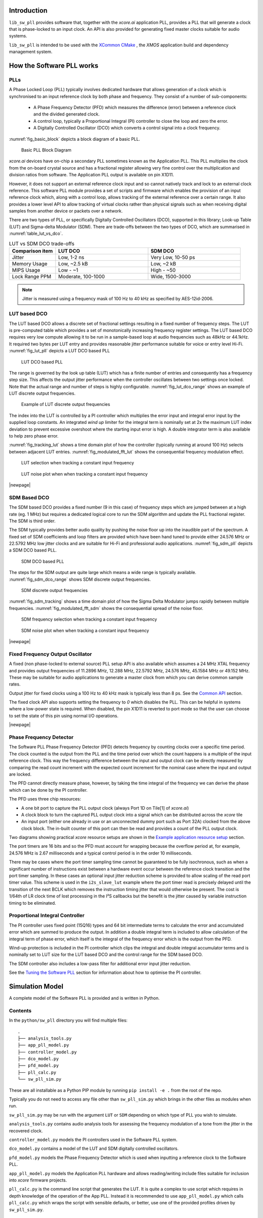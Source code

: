 ************
Introduction
************

``lib_sw_pll`` provides software that, together with the `xcore.ai` application PLL, provides a PLL
that will generate a clock that is phase-locked to an input clock. An API is also provided for 
generating fixed master clocks suitable for audio systems.

``lib_sw_pll`` is intended to be used with the `XCommon CMake <https://www.xmos.com/file/xcommon-cmake-documentation/?version=latest>`_
, the `XMOS` application build and dependency management system.

**************************
How the Software PLL works
**************************

PLLs
====

A Phase Locked Loop (PLL) typically involves dedicated hardware that allows generation of a clock
which is synchronised to an input reference clock by both phase and frequency. They consist of a
number of sub-components:

 - A Phase Frequency Detector (PFD) which measures the difference (error) between a reference clock and the divided generated clock.
 - A control loop, typically a Proportional Integral (PI) controller to close the loop and zero the error.
 - A Digitally Controlled Oscillator (DCO) which converts a control signal into a clock frequency.

:numref:`fig_basic_block` depicts a block diagram of a basic PLL.

.. _fig_basic_block:
.. figure:: ./images/PLL_block_diagram.png
   :width: 100%

   Basic PLL Block Diagram

`xcore.ai` devices have on-chip a secondary PLL sometimes known as the Application PLL. This PLL
multiplies the clock from the on-board crystal source and has a fractional register allowing very fine control
over the multiplication and division ratios from software. The Application PLL output is available on pin X1D11.

However, it does not support an external reference clock input and so cannot natively track and lock
to an external clock reference. This software PLL module provides a set of scripts and firmware which enables the
provision of an input reference clock which, along with a control loop, allows tracking of the external reference
over a certain range. It also provides a lower level API to allow tracking of virtual clocks rather than
physical signals such as when receiving digital samples from another device or packets over a network.

There are two types of PLL, or specifically Digitally Controlled Oscillators (DCO), supported in
this library; Look-up Table (LUT) and Sigma-delta Modulator (SDM).
There are trade-offs between the two types of DCO, which are summarised in :numref:`table_lut_vs_dco`.

.. _table_lut_vs_dco:
.. list-table:: LUT vs SDM DCO trade-offs
   :widths: 15 30 30
   :header-rows: 1

   * - Comparison item
     - LUT DCO
     - SDM DCO
   * - Jitter
     - Low, 1-2 ns
     - Very Low, 10-50 ps
   * - Memory Usage
     - Low, ~2.5 kB
     - Low,  ~2 kB
   * - MIPS Usage
     - Low - ~1
     - High - ~50
   * - Lock Range PPM
     - Moderate, 100-1000
     - Wide, 1500-3000

.. note::
    Jitter is measured using a frequency mask of 100 Hz to 40 kHz as specified by AES-12id-2006.

LUT based DCO
=============

The LUT based DCO allows a discrete set of fractional settings resulting in a fixed number of frequency steps.
The LUT is pre-computed table which provides a set of monotonically increasing frequency register settings. The LUT
based DCO requires very low compute allowing it to be run in a sample-based loop at audio
frequencies such as 48kHz or 44.1kHz. It required two bytes per LUT entry and provides reasonable
jitter performance suitable for voice or entry level Hi-Fi. :numref:`fig_lut_pll` depicts a LUT DCO
based PLL

.. _fig_lut_pll:

.. figure:: ./images/lut_pll.png
   :width: 100%

   LUT DCO based PLL

The range is governed by the look up table (LUT) which has a finite number of entries and consequently
has a frequency step size. This affects the output jitter performance when the controller oscillates between two
settings once locked. Note that the actual range and number of steps is highly configurable.
:numref:`fig_lut_dco_range` shows an example of LUT discrete output frequencies.

.. _fig_lut_dco_range:

.. figure:: ./images/lut_dco_range.png
   :width: 100%

   Example of LUT discrete output frequencies

The index into the LUT is controlled by a
PI controller which multiplies the error input and integral error input by the supplied loop constants.
An integrated `wind up` limiter for the integral term is nominally set at 2x the maximum LUT index
deviation to prevent excessive overshoot where the starting input error is high. A double integrator term
is also available to help zero phase error.

:numref:`fig_tracking_lut` shows a time domain plot of how the controller (typically running at
around 100 Hz) selects between adjacent LUT entries. :numref:`fig_modulated_fft_lut` shows the
consequential frequency modulation effect.

.. _fig_tracking_lut:

.. figure:: ./images/tracking_lut.png
   :width: 100%

   LUT selection when tracking a constant input frequency

.. _fig_modulated_fft_lut:

.. figure:: ./images/modulated_fft_lut.png
   :width: 100%

   LUT noise plot when when tracking a constant input frequency

|newpage|

SDM Based DCO
=============

The SDM based DCO provides a fixed number (9 in this case) of frequency steps which are jumped between
at a high rate (eg. 1 MHz) but requires a dedicated logical core to run the SDM algorithm and update the PLL
fractional register. The SDM is third order.

The SDM typically provides better audio quality by pushing the noise floor up into the
inaudible part of the spectrum. A fixed set of SDM coefficients and loop filters are provided which
have been hand tuned to provide either 24.576 MHz or 22.5792 MHz low jitter clocks and are suitable for Hi-Fi
and professional audio applications. :numref:`fig_sdm_pll` depicts a SDM DCO based PLL.

.. _fig_sdm_pll:

.. figure:: ./images/sdm_pll.png
   :width: 100%

   SDM DCO based PLL

The steps for the SDM output are quite large which means a wide range is typically available.
:numref:`fig_sdm_dco_range` shows SDM discrete output frequencies.

.. _fig_sdm_dco_range:

.. figure:: ./images/sdm_dco_range.png
   :width: 100%

   SDM discrete output frequencies

:numref:`fig_sdm_tracking` shows a time domain plot of how the Sigma Delta Modulator jumps rapidly
between multiple frequencies. :numref:`fig_modulated_fft_sdm` shows the consequential spread of the
noise floor.

.. _fig_sdm_tracking:

.. figure:: ./images/tracking_sdm.png
   :width: 100%

   SDM frequency selection when tracking a constant input frequency

.. _fig_modulated_fft_sdm:

.. figure:: ./images/modulated_fft_sdm.png
   :width: 100%

   SDM noise plot when when tracking a constant input frequency

|newpage|

Fixed Frequency Output Oscillator
=================================

A fixed (non phase-locked to external source) PLL setup API is also available which assumes a 24 MHz XTAL frequency and provides output
frequencies of 11.2896 MHz, 12.288 MHz, 22.5792 MHz, 24.576 MHz, 45.1584 MHz or 49.152 MHz. These may be
suitable for audio applications to generate a master clock from which you can derive common sample rates.

Output jitter for fixed clocks using a 100 Hz to 40 kHz mask is typically less than 8 ps. See the `Common API`_ section.

The fixed clock API also supports setting the frequency to *0* which disables the PLL. This can be helpful in systems
where a low-power state is required. When disabled, the pin X1D11 is reverted to port mode so that the user can 
choose to set the state of this pin using normal I/O operations. 

|newpage|


Phase Frequency Detector
========================

The Software PLL Phase Frequency Detector (PFD) detects frequency by counting clocks over a
specific time period. The clock counted is the output from the PLL and the time period over which
the count happens is a multiple of the input reference clock. This way the frequency difference
between the input and output clock can be directly measured by comparing the read count increment
with the expected count increment for the nominal case where the input and output are locked.

The PFD cannot directly measure phase, however, by taking the time integral of the frequency we can derive the phase which can be done
by the PI controller.

The PFD uses three chip resources:

- A one bit port to capture the PLL output clock (always Port 1D on Tile[1] of `xcore.ai`)
- A clock block to turn the captured PLL output clock into a signal which can be distributed across the `xcore` tile
- An input port (either one already in use or an unconnected dummy port such as Port 32A) clocked from the above clock block. The in-built counter of this port
  can then be read and provides a count of the PLL output clock.

Two diagrams showing practical `xcore` resource setups are shown in the `Example application resource setup`_ section.

The port timers are 16 bits and so the PFD must account for wrapping because the overflow period at, for example, 24.576 MHz
is 2.67 milliseconds and a typical control period is in the order 10 milliseconds.

There may be cases where the port timer sampling time cannot be guaranteed to be fully isochronous, such as when a significant number of
instructions exist between a hardware event occur between the reference clock transition and the port timer sampling. In these cases
an optional input jitter reduction scheme is provided to allow scaling of the read port timer value. This scheme is used in the ``i2s_slave_lut``
example where the port timer read is precisely delayed until the transition of the next BCLK which removes the instruction timing jitter
that would otherwise be present. The cost is 1/64th of LR clock time of lost processing in the I²S callbacks but the benefit is the jitter
caused by variable instruction timing to be eliminated.


Proportional Integral Controller
================================

The PI controller uses fixed point (15Q16) types and 64 bit intermediate terms to calculate the error and accumulated error which are summed to produce the output. In addition a double integral term is included to allow calculation of the integral term of phase error, which itself
is the integral of the frequency error which is the output from the PFD.

Wind-up protection is included in the PI controller which clips the integral and double integral accumulator terms and is nominally
set to LUT size for the LUT based DCO and the control range for the SDM based DCO.

The SDM controller also includes a low-pass filter for additional error input jitter reduction.

See the `Tuning the Software PLL`_ section for information about how to optimise the PI controller.

****************
Simulation Model
****************

A complete model of the Software PLL is provided and is written in Python.

Contents
========

In the ``python/sw_pll`` directory you will find multiple files::

    .
    ├── analysis_tools.py
    ├── app_pll_model.py
    ├── controller_model.py
    ├── dco_model.py
    ├── pfd_model.py
    ├── pll_calc.py
    └── sw_pll_sim.py

These are all installable as a Python PIP module by running ``pip install -e .`` from the root of the repo.

Typically you do not need to access any file other than ``sw_pll_sim.py`` which brings in the other files as modules when run.

``sw_pll_sim.py`` may be run with the argument ``LUT`` or ``SDM`` depending on which type of PLL you wish to simulate.

``analysis_tools.py`` contains audio analysis tools for assessing the frequency modulation of a tone from the jitter in
the recovered clock.

``controller_model.py`` models the PI controllers used in the Software PLL system.

``dco_model.py`` contains a model of the LUT and SDM digitally controlled oscillators.

``pfd_model.py`` models the Phase Frequency Detector which is used when inputting a reference clock to the Software PLL.

``app_pll_model.py`` models the Application PLL hardware and allows reading/writing include files suitable for inclusion into `xcore`
firmware projects.

``pll_calc.py`` is the command line script that generates the LUT. It is quite a complex to use script which requires in depth
knowledge of the operation of the App PLL. Instead it is recommended to use ``app_pll_model.py`` which calls ``pll_calc.py`` which
wraps the script with sensible defaults, or better, use one of the provided profiles driven by ``sw_pll_sim.py``.

Running the PI simulation and LUT generation script
===================================================

By running ``sw_pll_sim.py LUT`` a number of operations will take place:

 - The ``fractions.h`` LUT include file will be generated (LUT PLL only - this is not needed by SDM)
 - The ``register_setup.h`` PLL configuration file will be generated for inclusion in your `xcore` project.
 - A graphical view of the LUT settings showing index vs. output frequency is generated.
 - A time domain simulation of the PI loop showing the response to steps and out of range reference inputs is run.
 - A wave file containing a 1 kHz modulated tone for offline analysis.
 - A log FFT plot of the 1 kHz tone to see how the PLL frequency steps affect a pure tone.
 - A summary report of the PLL range is also printed to the console.

The directory listing following running of ``sw_pll_sim.py`` will be added to as follows::

    .
    ├── fractions.h
    ├── register_setup.h
    ├── tracking_lut.png
    ├── tracking_sdm.png
    ├── modulated_tone_1000Hz_lut.wav
    ├── modulated_tone_1000Hz_sdm.wav
    ├── modulated_fft_lut.png
    └── modulated_fft_sdm.png

:numref:`fig_pll_step_response` shows the step response of the control loop when the target
frequency is changed during the simulation.
You can see it track smaller step changes but for the larger steps it can be seen to clip and not
reach the input step, which is larger than the used LUT size will allow. The LUT size can be
increased if needed to accommodate a wider range.

The step response is quite fast and you can see even a very sharp change in frequency is
accommodated in just a handful of control loop iterations.

.. _fig_pll_step_response:

.. figure:: ./images/pll_step_response.png
    :width: 100%

    PLL step response

|newpage|

***********************
Tuning the Software PLL
***********************

LUT based PLL Tuning
====================

PI controller
-------------

Typically the PID loop tuning should start with 0 *Kp* term and a small (e.g. 1.0) *Ki* term.

 - Decreasing the ref_to_loop_call_rate parameter will cause the control loop to execute more frequently and larger constants will be needed.
 - Try tuning *Ki* value until the desired response curve (settling time, overshoot etc.) is achieved in the ``tracking_xxx.png`` output.
 - *Kp* can normally remain zero, but you may wish to add a small value to improve step response

.. note::
    After changing the configuration, ensure you delete `fractions.h` otherwise the script will re-use the last calculated values. This is done to speed execution time of the script by avoiding the generation step.

A double integral term is supported in the PI loop because the clock counting PFD included measures
the frequency error. The phase error is the integral of the frequency error and hence if phase locking
is required as well as frequency locking then we need to support the integral of the integral of
the frequency error.  Changing the Kp, Ki and Kii constants and observing the simulated (or hardware response)
to a reference change is all that is needed in this case.

.. note::
    In the python simulation file ``sw_pll_sim.py``, the PI constants *Kp*, *Ki* and optionally *Kii* can be found in the functions `run_lut_sw_pll_sim()` and `run_sd_sw_pll_sim()`.

Typically a small Kii term is used, if needed, because it accumulates very quickly.

LUT example configurations
--------------------------

The LUT implementation requires an offline generation stage which has many possibilities for customisation.

A number of example configurations, which demonstrate the effect on PPM, step size etc. of changing various parameters, is provided in the ``sw_pll_sim.py`` file.
Search for ``profiles`` and ``profile_choice`` in this file. Change profile choice index to select the different example profiles and run the python file again.

.. list-table:: Example LUT DCO configurations
   :widths: 50 50 50 50 50
   :header-rows: 1

   * - Output frequency MHz
     - Reference frequency kHz
     - Range +/- PPM
     - Average step size Hz
     - LUT size bytes
   * - 12.288
     - 48.0
     - 250
     - 29.3
     - 426
   * - 12.288
     - 48.0
     - 500
     - 30.4
     - 826
   * - 12.288
     - 48.0
     - 1000
     - 31.0
     - 1580
   * - 24.576
     - 48.0
     - 500
     - 60.8
     - 826
   * - 24.576
     - 48.0
     - 100
     - 9.5
     - 1050
   * - 6.144
     - 16.0
     - 150
     - 30.2
     - 166

.. note::
    The physical PLL actually multiplies the input crystal, not the reference input clock.
    It is the PFD and software control loop that detects the frequency error and controls the fractional register to make the PLL track the input.
    A change in the reference input clock parameter only affects the control loop and its associated constants such as how often the PI controller is called.


Custom LUT Generation Guidance
------------------------------

The fractions lookup table is a trade-off between PPM range and frequency step size. Frequency
step size will affect jitter amplitude as it is the amount that the PLL will change frequency when it needs
to adjust. Typically, the locked control loop will slowly oscillate between two values that
straddle the target frequency, depending on input frequency.

Small discontinuities in the LUT may be experienced in certain ranges, particularly close to 0.5 fractional values, so it is preferable
to keep in the lower or upper half of the fractional range. However the LUT table is always monotonic
and so control instability will not occur for that reason. The range of the LUT Software PLL can be seen
in the ``lut_dco_range.png`` image. It should be a reasonably linear response without significant
discontinuities. If discontinuities are seen, try moving the range towards 0.0 or 1.0 where fewer discontinuities may
be observed due the step in the fractions.

Steps to vary the LUT PPM range and frequency step size
-------------------------------------------------------

  #. Ascertain your target PPM range, step size and maximum tolerable table size. Each lookup value is 16 bits so the total size in bytes is 2 * n.
  #. Start with the given example values and run the generator to see if the above three parameters meet your needs. The values are reported by ``sw_pll_sim.py``.
  #. If you need to increase the PPM range, you may either:

      * Decrease the ``min_F`` to allow the fractional value to have a greater effect. This will also increase step size. It will not affect the LUT size.
      * Increase the range of ``fracmin`` and ``fracmax``. Try to keep the range closer to 0 or 1.0. This will decrease step size and increase LUT size.

  #. If you need to decrease the step size you may either:

      * Increase the ``min_F`` to allow the fractional value to have a greater effect. This will also reduce the PPM range. When the generation script is run the allowable F values are reported so you can tune the ``min_F`` to force use of a higher F value.
      * Increase the ``max_denom`` beyond 80. This will increase the LUT size (finer step resolution) but not affect the PPM range. Note this will increase the intrinsic jitter of the PLL hardware on chip due to the way the fractional divider works. 80 has been chosen for a reasonable tradeoff between step size and PLL intrinsic jitter and pushes this jitter beyond 40 kHz which is out of the audio band. The lowest intrinsic fractional PLL jitter freq is input frequency (normally 24 MHz) / ref divider / largest value of n.

  #. If the +/-PPM range is not symmetrical and you wish it to be, then adjust the ``fracmin`` and ``fracmax`` values around the center point that the PLL finder algorithm has found. For example if the -PPM range is too great, increase ``fracmin`` and if the +PPM range is too great, decrease the ``fracmax`` value.

.. note::
    When the process has completed, inspect the ``lut_dco_range.png`` output figure which shows
    how the fractional PLL setting affects the output frequency.
    This should be monotonic and not contain an significant discontinuities for the control loop to
    operate satisfactorily.

SDM based PLL tuning
====================

SDM available configurations
----------------------------

The SDM implementation only allows tuning of the PI loop; the DCO section is hand optimised for the provided profiles shown
below. There are two target PLL output frequencies and two options for SDM update rate depending on how much performance
is available from the SDM task.


.. list-table:: SDM DCO configurations
   :widths: 50 50 50 50 50
   :header-rows: 1

   * - Output frequency MHz
     - Range +/- PPM
     - Jitter ps
     - Noise Floor dBc
     - SDM update rate kHz
   * - 24.576
     - 3000
     - 10
     - -100
     - 1000
   * - 22.5792
     - 3300
     - 10
     - -100
     - 1000
   * - 24.576
     - 1500
     - 50
     - -93
     - 500
   * - 22.5792
     - 1500
     - 50
     - -93
     - 500

The SDM based DCO Software PLL has been pre-tuned and should not need modification in normal circumstances. Due to the large control range values
needed by the SDM DCO, a relatively large integral term is used which applies a gain term. If you do need to tune the SDM DCO PI controller then
it is recommended to start with the provided values in the example in ``/examples/app_simple_sdm``.

Transferring the results to C
..............................

Once the LUT has been generated or SDM profile selected and has simulated in Python, the values can be transferred to the firmware application. Control loop constants
can be directly transferred to the `init()` functions and the generated `.h` files can be copied directly into the source directory
of your project.

For further information, either consult the ``sw_pll.h`` API file (included at the end of this document) or follow one of the examples in the ``/examples`` directory.

**********************************
Example application resource setup
**********************************

The `xcore.ai` device has a number of resources on chip which can be connected together to manage signals and application clocks.
In the provided examples both `clock blocks` and `ports` are connected together to provide an input to
the PFD which calculates frequency error. Resources additionally provide an optional prescaled output clock for comparison with the input reference.

Simple example resource setup
=============================

The output from the PLL is counted using a port timer via the `clk_mclk` clock block.

In addition, a precise timing barrier is implemented by clocking a dummy port from the clock block
clocked by the reference clock input. This provides a precise sampling point of the PLL output clock count.

The resource setup code is contained in ``resource_setup.h`` and ``resource_setup.c`` using intrinsic functions in ``lib_xcore``.
To help visualise how these resources work together, see :numref:`fig_resources`.

.. _fig_resources:

.. figure:: ./images/resource_setup_sw_pll_simple_example.png
   :width: 100%

   Use of Ports and Clock Blocks in the simple examples

I²S slave example resource setup
================================

The I²S slave component already uses a clock block which captures the bit clock input. In addition
to this, the PLL output is used to clock a dummy port's counter which is used as the input to the PFD.

Since the precise sampling time of the PLL output clock count is variable due to instruction timing between
the I²S LRCLK transition and the capture of the PLL output clock count in the I²S callback, an additional dummy port is used.
This precisely synchronises the capture of the PLL output clock count relative to the BCLK transition and
the relationship between these is used to reconstruct the absolute frequency difference with minimal input jitter.

:numref:`fig_resources_i2s` shows the resource arrangement of the I2S slave example.

.. _fig_resources_i2s:

.. figure:: ./images/resource_setup_sw_pll_i2s_slave_example.png
   :width: 100%

   Use of Ports and Clock Blocks in the I²S slave example

****************
Software PLL API
****************

The Application Programmer Interface (API) for the Software PLL is shown below. It is split into items specific to LUT and SDM DCOs .

In addition to the standard API which takes a clock counting input (implements the PFD), for applications where the PLL is
to be controlled using an alternatively derived error input, a low-level API is also provided. This low-level
API allows the Software PLL to track an arbitrary clock source which is calculated by other means such as timing of received packets
over a communications interface.

LUT Based PLL API
=================

The LUT based API are functions designed to be called from an audio loop. Typically the functions can take up to 210 instruction cycles when control occurs and just a few 10s of cycles when control does not occur. If run at a rate of 48 kHz then it will consume approximately 1 MIPS on average.

.. doxygengroup:: sw_pll_lut
    :content-only:

SDM Based PLL API
=================

All SDM API items are function calls. The SDM API requires a dedicated logical core to perform the SDM calculation and periodic register write and it is expected that the user provide the fork (par) and call to the SDM.

A typical design idiom is to have the task running in a loop with a timing barrier (either 1 us or 2 us depending on profile used) and a non-blocking channel poll which allows new DCO control values to be received as needed at the control loop rate. The SDM calculation and register write takes 45 instruction cycles and so with the overheads of the timing barrier and the non-blocking channel receive poll, a minimum 60 MHz logical core should be set aside for the SDM task running at 1 us period.
This can be approximately halved it running at 2 us SDM period.

The control part of the SDM SW PLL takes 75 instruction cycles when active and a few 10 s of cycles when inactive so you will need to budget around 1 MIPS for this when
being called at 48 kHz with a control rate of one in every 512 cycles.

An example of how to implement the threading, timing barrier and non-blocking channel poll can be found in ``examples/simple_sdm/simple_sw_pll_sdm.c``. A thread diagram of how this can look is shown below.


.. figure:: ./images/sdm_threads.png
   :width: 100%

   Example Thread Diagram of SDM SW PLL


.. doxygengroup:: sw_pll_sdm
    :content-only:

Common API
==========

.. doxygengroup:: sw_pll_common
    :content-only:

*********************************
Building and running the examples
*********************************

This section assumes you have downloaded and installed the `XMOS XTC tools <https://www.xmos.com/software-tools/>`_
(see `README` for required version).
Installation instructions can be found `here <https://xmos.com/xtc-install-guide>`_.

Particular attention should be paid to the section `Installation of required third-party tools
<https://www.xmos.com/documentation/XM-014363-PC-10/html/installation/install-configure/install-tools/install_prerequisites.html>`_.

The application examples uses the `xcommon-cmake <https://www.xmos.com/file/xcommon-cmake-documentation/?version=latest>`_
build system as bundled with the XTC tools.

To build the applications, from an XTC command prompt run the following commands in the
`lib_sw_pll/examples` directory::

    cmake -B build -G "Unix Makefiles"
    xmake -C build

To run the firmware, first connect `LRCLK` and `BCLK` (connects the test clock output to the PLL
reference input) and run one of the following commands.
*app_simple_lut* or *app_simple_sdm* runs on the `XK-EVK-XU316` board,  *app_i2s_slave_lut*
requires the `XK-VOICE-SQ66` board::

    xrun --xscope app_simple_lut/bin/app_simple_lut.xe
    xrun --xscope app_simple_sdm/bin/app_simple_sdm.xe
    xrun --xscope app_i2s_slave_lut/bin/app_i2s_slave_lut.xe

For `app_simple_lut.xe` and `app_simple_sdm.xe`, to see the PLL lock, put a oscilloscope probe on
either `LRCLK`/`BCLK` (reference input) and another on `PORT_I2S_DAC_DATA` to see the
recovered clock which has been hardware divided back down to the same rate as the input reference
clock.

For `i2s_slave_lut.xe` you will need to connect a 48 kHz I²S master to the `LRCLK`, `BCLK` pins.
You may then observe the I²S input data being
looped back to the output and the `MCLK` being generated. A divided version of MCLK is output on
`PORT_I2S_DATA2` which allows
direct comparison of the input reference (`LRCLK`) with the recovered clock at the same, and locked,
frequency.

